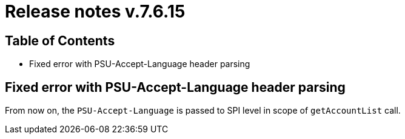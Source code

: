 = Release notes v.7.6.15

== Table of Contents

* Fixed error with PSU-Accept-Language header parsing

== Fixed error with PSU-Accept-Language header parsing

From now on, the `PSU-Accept-Language` is passed to SPI level in scope of `getAccountList` call.
